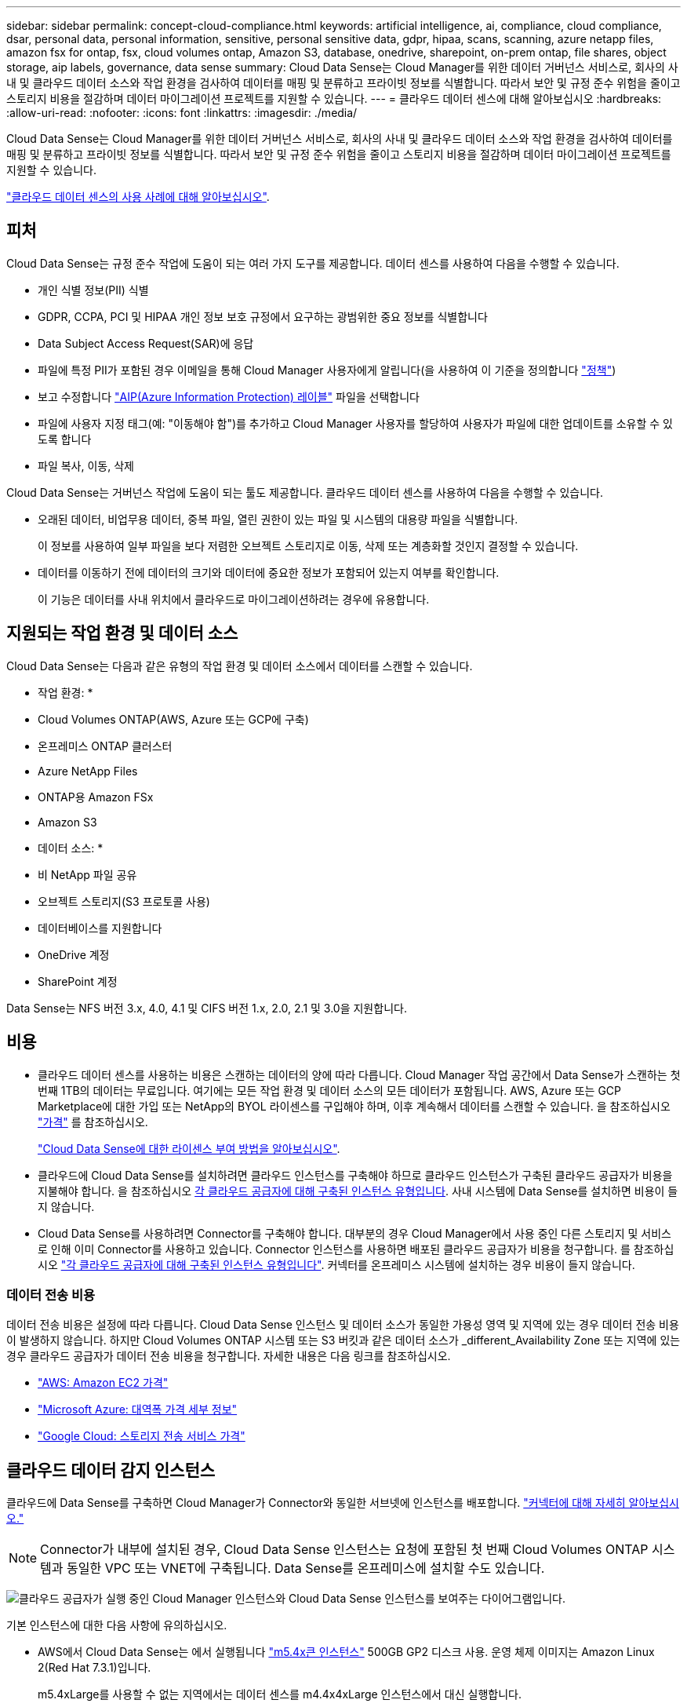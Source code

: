 ---
sidebar: sidebar 
permalink: concept-cloud-compliance.html 
keywords: artificial intelligence, ai, compliance, cloud compliance, dsar, personal data, personal information, sensitive, personal sensitive data, gdpr, hipaa, scans, scanning, azure netapp files, amazon fsx for ontap, fsx, cloud volumes ontap, Amazon S3, database, onedrive, sharepoint, on-prem ontap, file shares, object storage, aip labels, governance, data sense 
summary: Cloud Data Sense는 Cloud Manager를 위한 데이터 거버넌스 서비스로, 회사의 사내 및 클라우드 데이터 소스와 작업 환경을 검사하여 데이터를 매핑 및 분류하고 프라이빗 정보를 식별합니다. 따라서 보안 및 규정 준수 위험을 줄이고 스토리지 비용을 절감하며 데이터 마이그레이션 프로젝트를 지원할 수 있습니다. 
---
= 클라우드 데이터 센스에 대해 알아보십시오
:hardbreaks:
:allow-uri-read: 
:nofooter: 
:icons: font
:linkattrs: 
:imagesdir: ./media/


[role="lead"]
Cloud Data Sense는 Cloud Manager를 위한 데이터 거버넌스 서비스로, 회사의 사내 및 클라우드 데이터 소스와 작업 환경을 검사하여 데이터를 매핑 및 분류하고 프라이빗 정보를 식별합니다. 따라서 보안 및 규정 준수 위험을 줄이고 스토리지 비용을 절감하며 데이터 마이그레이션 프로젝트를 지원할 수 있습니다.

https://cloud.netapp.com/netapp-cloud-data-sense["클라우드 데이터 센스의 사용 사례에 대해 알아보십시오"^].



== 피처

Cloud Data Sense는 규정 준수 작업에 도움이 되는 여러 가지 도구를 제공합니다. 데이터 센스를 사용하여 다음을 수행할 수 있습니다.

* 개인 식별 정보(PII) 식별
* GDPR, CCPA, PCI 및 HIPAA 개인 정보 보호 규정에서 요구하는 광범위한 중요 정보를 식별합니다
* Data Subject Access Request(SAR)에 응답
* 파일에 특정 PII가 포함된 경우 이메일을 통해 Cloud Manager 사용자에게 알립니다(을 사용하여 이 기준을 정의합니다 link:task-org-private-data.html#controlling-your-data-using-policies["정책"^])
* 보고 수정합니다 link:https://azure.microsoft.com/en-us/services/information-protection/["AIP(Azure Information Protection) 레이블"^] 파일을 선택합니다
* 파일에 사용자 지정 태그(예: "이동해야 함")를 추가하고 Cloud Manager 사용자를 할당하여 사용자가 파일에 대한 업데이트를 소유할 수 있도록 합니다
* 파일 복사, 이동, 삭제


Cloud Data Sense는 거버넌스 작업에 도움이 되는 툴도 제공합니다. 클라우드 데이터 센스를 사용하여 다음을 수행할 수 있습니다.

* 오래된 데이터, 비업무용 데이터, 중복 파일, 열린 권한이 있는 파일 및 시스템의 대용량 파일을 식별합니다.
+
이 정보를 사용하여 일부 파일을 보다 저렴한 오브젝트 스토리지로 이동, 삭제 또는 계층화할 것인지 결정할 수 있습니다.

* 데이터를 이동하기 전에 데이터의 크기와 데이터에 중요한 정보가 포함되어 있는지 여부를 확인합니다.
+
이 기능은 데이터를 사내 위치에서 클라우드로 마이그레이션하려는 경우에 유용합니다.





== 지원되는 작업 환경 및 데이터 소스

Cloud Data Sense는 다음과 같은 유형의 작업 환경 및 데이터 소스에서 데이터를 스캔할 수 있습니다.

* 작업 환경: *

* Cloud Volumes ONTAP(AWS, Azure 또는 GCP에 구축)
* 온프레미스 ONTAP 클러스터
* Azure NetApp Files
* ONTAP용 Amazon FSx
* Amazon S3


* 데이터 소스: *

* 비 NetApp 파일 공유
* 오브젝트 스토리지(S3 프로토콜 사용)
* 데이터베이스를 지원합니다
* OneDrive 계정
* SharePoint 계정


Data Sense는 NFS 버전 3.x, 4.0, 4.1 및 CIFS 버전 1.x, 2.0, 2.1 및 3.0을 지원합니다.



== 비용

* 클라우드 데이터 센스를 사용하는 비용은 스캔하는 데이터의 양에 따라 다릅니다. Cloud Manager 작업 공간에서 Data Sense가 스캔하는 첫 번째 1TB의 데이터는 무료입니다. 여기에는 모든 작업 환경 및 데이터 소스의 모든 데이터가 포함됩니다. AWS, Azure 또는 GCP Marketplace에 대한 가입 또는 NetApp의 BYOL 라이센스를 구입해야 하며, 이후 계속해서 데이터를 스캔할 수 있습니다. 을 참조하십시오 https://cloud.netapp.com/netapp-cloud-data-sense["가격"^] 를 참조하십시오.
+
link:task-licensing-datasense.html["Cloud Data Sense에 대한 라이센스 부여 방법을 알아보십시오"^].

* 클라우드에 Cloud Data Sense를 설치하려면 클라우드 인스턴스를 구축해야 하므로 클라우드 인스턴스가 구축된 클라우드 공급자가 비용을 지불해야 합니다. 을 참조하십시오 <<The Cloud Data Sense instance,각 클라우드 공급자에 대해 구축된 인스턴스 유형입니다>>. 사내 시스템에 Data Sense를 설치하면 비용이 들지 않습니다.
* Cloud Data Sense를 사용하려면 Connector를 구축해야 합니다. 대부분의 경우 Cloud Manager에서 사용 중인 다른 스토리지 및 서비스로 인해 이미 Connector를 사용하고 있습니다. Connector 인스턴스를 사용하면 배포된 클라우드 공급자가 비용을 청구합니다. 를 참조하십시오 https://docs.netapp.com/us-en/cloud-manager-setup-admin/task-installing-linux.html["각 클라우드 공급자에 대해 구축된 인스턴스 유형입니다"^]. 커넥터를 온프레미스 시스템에 설치하는 경우 비용이 들지 않습니다.




=== 데이터 전송 비용

데이터 전송 비용은 설정에 따라 다릅니다. Cloud Data Sense 인스턴스 및 데이터 소스가 동일한 가용성 영역 및 지역에 있는 경우 데이터 전송 비용이 발생하지 않습니다. 하지만 Cloud Volumes ONTAP 시스템 또는 S3 버킷과 같은 데이터 소스가 _different_Availability Zone 또는 지역에 있는 경우 클라우드 공급자가 데이터 전송 비용을 청구합니다. 자세한 내용은 다음 링크를 참조하십시오.

* https://aws.amazon.com/ec2/pricing/on-demand/["AWS: Amazon EC2 가격"^]
* https://azure.microsoft.com/en-us/pricing/details/bandwidth/["Microsoft Azure: 대역폭 가격 세부 정보"^]
* https://cloud.google.com/storage-transfer/pricing["Google Cloud: 스토리지 전송 서비스 가격"^]




== 클라우드 데이터 감지 인스턴스

클라우드에 Data Sense를 구축하면 Cloud Manager가 Connector와 동일한 서브넷에 인스턴스를 배포합니다. https://docs.netapp.com/us-en/cloud-manager-setup-admin/concept-connectors.html["커넥터에 대해 자세히 알아보십시오."^]


NOTE: Connector가 내부에 설치된 경우, Cloud Data Sense 인스턴스는 요청에 포함된 첫 번째 Cloud Volumes ONTAP 시스템과 동일한 VPC 또는 VNET에 구축됩니다. Data Sense를 온프레미스에 설치할 수도 있습니다.

image:diagram_cloud_compliance_instance.png["클라우드 공급자가 실행 중인 Cloud Manager 인스턴스와 Cloud Data Sense 인스턴스를 보여주는 다이어그램입니다."]

기본 인스턴스에 대한 다음 사항에 유의하십시오.

* AWS에서 Cloud Data Sense는 에서 실행됩니다 link:https://aws.amazon.com/ec2/instance-types/m5/["m5.4x큰 인스턴스"^] 500GB GP2 디스크 사용. 운영 체제 이미지는 Amazon Linux 2(Red Hat 7.3.1)입니다.
+
m5.4xLarge를 사용할 수 없는 지역에서는 데이터 센스를 m4.4x4xLarge 인스턴스에서 대신 실행합니다.

* Azure에서 Cloud Data Sense는 에서 실행됩니다 link:https://docs.microsoft.com/en-us/azure/virtual-machines/dv3-dsv3-series#dsv3-series["standard_d16s_v3 vm"^] 512GB 디스크 사용 운영 체제 이미지는 CentOS 7.8입니다.
* GCP에서 Cloud Data Sense는 에서 실행됩니다 link:https://cloud.google.com/compute/docs/machine-types#recommendations_for_machine_types["N2-표준-16 VM"^] 512GB 표준 영구 디스크 사용. 운영 체제 이미지는 CentOS 7.9입니다.
+
n2-standard-16을 사용할 수 없는 지역에서는 n2d-standard-16 또는 n1-standard-16 VM에서 데이터 센스를 대신 실행합니다.

* 인스턴스의 이름은 _CloudCompliance_이며 생성된 해시(UUID)와 연결됩니다. 예: _CloudCompliance-16b6564-38ad-4080-9a92-36f5fd2f71c7_
* Connector당 하나의 데이터 감지 인스턴스만 배포됩니다.
* 데이터 감지 소프트웨어의 업그레이드는 인스턴스에 인터넷 액세스 권한이 있는 경우 자동으로 수행됩니다.



TIP: Cloud Data Sense는 지속적으로 데이터를 스캔하기 때문에 인스턴스는 항상 실행 상태를 유지해야 합니다.



=== 더 작은 인스턴스 유형 사용

CPU가 적고 RAM이 적은 시스템에 데이터 센스를 배포할 수 있지만 이러한 덜 강력한 시스템을 사용할 때는 몇 가지 제한 사항이 있습니다.

[cols="18,26,56"]
|===
| 시스템 크기 | 사양 | 제한 사항 


| 매우 큼(기본값) | CPU 16개, 64GB RAM, 500GB SSD | 없음 


| 중간 | CPU 8개, 32GB RAM, 200GB SSD | 스캔 속도가 느리며 최대 100만 개의 파일만 스캔할 수 있습니다. 


| 작은 크기 | CPU 8개, 16GB RAM, 100GB SSD | "중간"과 동일한 제한 사항과 식별 기능을 제공합니다 link:task-responding-to-dsar.html["데이터 주체 이름"] 내부 파일이 비활성화되었습니다. 
|===
클라우드에 데이터 센스를 배포할 때 이러한 소형 시스템 중 하나를 사용하려면 ng-contact-data-sense@netapp.com 으로 이메일을 보내 지원을 요청하십시오. 이러한 소규모 클라우드 구성을 구축하려면 반드시 협력해야 합니다.

온프레미스에 Data Sense를 배포할 때는 작은 사양의 Linux 호스트만 사용하십시오. NetApp에 지원을 요청할 필요가 없습니다.



== 클라우드 데이터 센스의 작동 방식

개략적인 Cloud Data Sense는 다음과 같이 작동합니다.

. Cloud Manager에 데이터 센스의 인스턴스를 배포합니다.
. 하나 이상의 작업 환경 또는 데이터 소스에서 고급 매핑 또는 심층 스캔을 수행할 수 있습니다.
. 데이터 센스 는 AI 학습 프로세스를 사용하여 데이터를 스캔합니다.
. 제공된 대시보드 및 보고 도구를 사용하여 규정 준수 및 거버넌스 작업에 도움을 줄 수 있습니다.




== 스캔 작동 방식

Cloud Data Sense를 활성화하고 스캔할 볼륨, 버킷, 데이터베이스 스키마 또는 OneDrive 또는 SharePoint 사용자 데이터를 선택한 후 즉시 데이터를 스캔하여 개인 데이터와 중요한 데이터를 식별합니다. 조직 데이터를 매핑하고 각 파일을 분류하며 데이터에서 엔터티 및 미리 정의된 패턴을 식별 및 추출합니다. 검사 결과는 개인 정보, 민감한 개인 정보, 데이터 범주 및 파일 형식의 인덱스입니다.

Data Sense는 NFS 및 CIFS 볼륨을 마운트하여 다른 클라이언트와 마찬가지로 데이터에 연결됩니다. CIFS 볼륨을 스캔하려면 Active Directory 자격 증명을 제공해야 하지만 NFS 볼륨은 읽기 전용으로 자동 액세스됩니다.

image:diagram_cloud_compliance_scan.png["클라우드 공급자가 실행 중인 Cloud Manager 인스턴스와 Cloud Data Sense 인스턴스를 보여주는 다이어그램입니다. Data Sense 인스턴스는 NFS 및 CIFS 볼륨, S3 버킷, OneDrive 계정 및 데이터베이스에 연결하여 검색합니다."]

초기 스캔 후 데이터 센스에서 지속적으로 데이터를 스캔하여 변동분 변화를 감지합니다(인스턴스 실행을 유지하는 것이 중요한 이유).

볼륨 수준, 버킷 수준, 데이터베이스 스키마 수준, OneDrive 사용자 수준 및 SharePoint 사이트 수준에서 스캔을 활성화 및 비활성화할 수 있습니다.



=== 매핑 스캔과 분류 스캔의 차이점은 무엇입니까

Cloud Data Sense를 사용하면 선택한 작업 환경 및 데이터 소스에서 일반적인 "매핑" 스캔을 실행할 수 있습니다. 매핑은 데이터에 대한 상위 수준의 개요만 제공하는 반면 분류는 데이터에 대한 세부 수준의 스캐닝을 제공합니다. 내부 데이터를 보기 위해 파일에 액세스하지 않기 때문에 데이터 소스에서 매핑을 매우 빠르게 수행할 수 있습니다.

많은 사용자가 데이터를 신속하게 스캔하여 더 많은 연구가 필요한 데이터 소스를 식별하려고 하므로 이 기능을 좋아하고, 그런 다음 이러한 데이터 소스 또는 볼륨에서만 분류 검사를 활성화할 수 있습니다.

아래 표에는 몇 가지 차이점이 나와 있습니다.

[cols="50,20,20"]
|===
| 피처 | 분류 | 매핑 


| 스캔 속도 | 느림 | 빠릅니다 


| 파일 유형 및 사용된 용량 목록입니다 | 예 | 예 


| 파일 수 및 사용된 용량입니다 | 예 | 예 


| 파일의 수명 및 크기 | 예 | 예 


| 을 실행하는 기능 link:task-generating-compliance-reports.html#data-mapping-report["데이터 매핑 보고서"] | 예 | 예 


| 파일 세부 정보를 보려면 데이터 조사 페이지 를 참조하십시오 | 예 | 아니요 


| 파일 내에서 이름을 검색합니다 | 예 | 아니요 


| 생성 link:task-org-private-data.html#controlling-your-data-using-policies["정책"] 맞춤형 검색 결과를 제공합니다 | 예 | 아니요 


| AIP 레이블 및 상태 태그를 사용하여 데이터를 분류합니다 | 예 | 아니요 


| 원본 파일을 복사, 삭제 및 이동합니다 | 예 | 아니요 


| 다른 보고서를 실행할 수 있습니다 | 예 | 아니요 
|===


== Cloud Data Sense가 인덱싱하는 정보입니다

데이터 센스는 데이터(파일)에 범주를 수집, 색인 및 할당합니다. Data Sense 색인에는 다음과 같은 데이터가 포함됩니다.

표준 메타데이터:: Cloud Data Sense는 파일 유형, 크기, 생성 및 수정 날짜 등과 같은 파일에 대한 표준 메타데이터를 수집합니다.
개인 데이터:: 이메일 주소, 식별 번호 또는 신용 카드 번호와 같은 개인 식별 정보 link:task-controlling-private-data.html#viewing-files-that-contain-personal-data["개인 데이터에 대해 자세히 알아보십시오"^].
민감한 개인 데이터:: GDPR 및 기타 개인 정보 보호 규정에 정의된 의료 데이터, 인종 또는 정치적 의견과 같은 민감한 정보의 특별한 유형. link:task-controlling-private-data.html#viewing-files-that-contain-sensitive-personal-data["중요한 개인 데이터에 대해 자세히 알아보십시오"^].
범주:: Cloud Data Sense는 스캔한 데이터를 다양한 유형의 범주로 나눕니다. 범주는 각 파일의 콘텐츠 및 메타데이터에 대한 AI 분석을 기반으로 하는 주제입니다. link:task-controlling-private-data.html#viewing-files-by-categories["범주에 대해 자세히 알아보십시오"^].
유형:: Cloud Data Sense는 스캔한 데이터를 파일 형식별로 분해합니다. link:task-controlling-private-data.html#viewing-files-by-file-types["유형에 대해 자세히 알아보십시오"^].
이름 요소 인식:: 클라우드 데이터 센스(Cloud Data Sense)는 AI를 사용하여 문서에서 자연인의 이름을 추출합니다. link:task-responding-to-dsar.html["데이터 주체 액세스 요청에 응답하는 방법에 대해 알아봅니다"^].




== 네트워킹 개요

Cloud Manager는 Connector 인스턴스의 인바운드 HTTP 연결을 활성화하는 보안 그룹과 함께 Cloud Data Sense 인스턴스를 배포합니다.

SaaS 모드에서 Cloud Manager를 사용할 경우 Cloud Manager에 대한 연결이 HTTPS를 통해 제공되고 브라우저와 Data Sense 인스턴스 간에 전송되는 개인 데이터는 엔드 투 엔드 암호화로 보호됩니다. 즉, NetApp과 타사에서 해당 데이터를 읽을 수 없습니다.

아웃바운드 규칙은 완전히 열립니다. 데이터 감지 소프트웨어를 설치 및 업그레이드하고 사용량 메트릭을 전송하려면 인터넷에 액세스해야 합니다.

네트워킹 요구 사항이 엄격하면 link:task-deploy-cloud-compliance.html#reviewing-prerequisites["Cloud Data Sense가 접촉하는 엔드포인트에 대해 알아보십시오"^].



== 규정 준수 정보에 대한 사용자 액세스

각 사용자에게 할당된 역할은 Cloud Manager 및 Cloud Data Sense 내에서 서로 다른 기능을 제공합니다.

* 계정 관리자 * 는 규정 준수 설정을 관리하고 모든 작업 환경에 대한 규정 준수 정보를 볼 수 있습니다.
* Workspace Admin * 은 액세스 권한이 있는 시스템에 대해서만 준수 설정을 관리하고 준수 정보를 볼 수 있습니다. 작업 영역 관리자가 Cloud Manager의 작업 환경에 액세스할 수 없는 경우 데이터 감지 탭에서 작업 환경에 대한 규정 준수 정보를 볼 수 없습니다.
* Compliance Viewer * 역할의 사용자는 규정 준수 정보를 보고 액세스 권한이 있는 시스템에 대한 보고서만 생성할 수 있습니다. 이러한 사용자는 볼륨, 버킷 또는 데이터베이스 스키마 스캔을 활성화/비활성화할 수 없습니다. 이러한 사용자는 파일을 복사, 이동 또는 삭제할 수 없습니다.


https://docs.netapp.com/us-en/cloud-manager-setup-admin/reference-user-roles.html["Cloud Manager 역할에 대해 자세히 알아보십시오"^] 및 방법 을 참조하십시오 https://docs.netapp.com/us-en/cloud-manager-setup-admin/task-managing-netapp-accounts.html#adding-users["특정 역할을 가진 사용자를 추가합니다"^].
